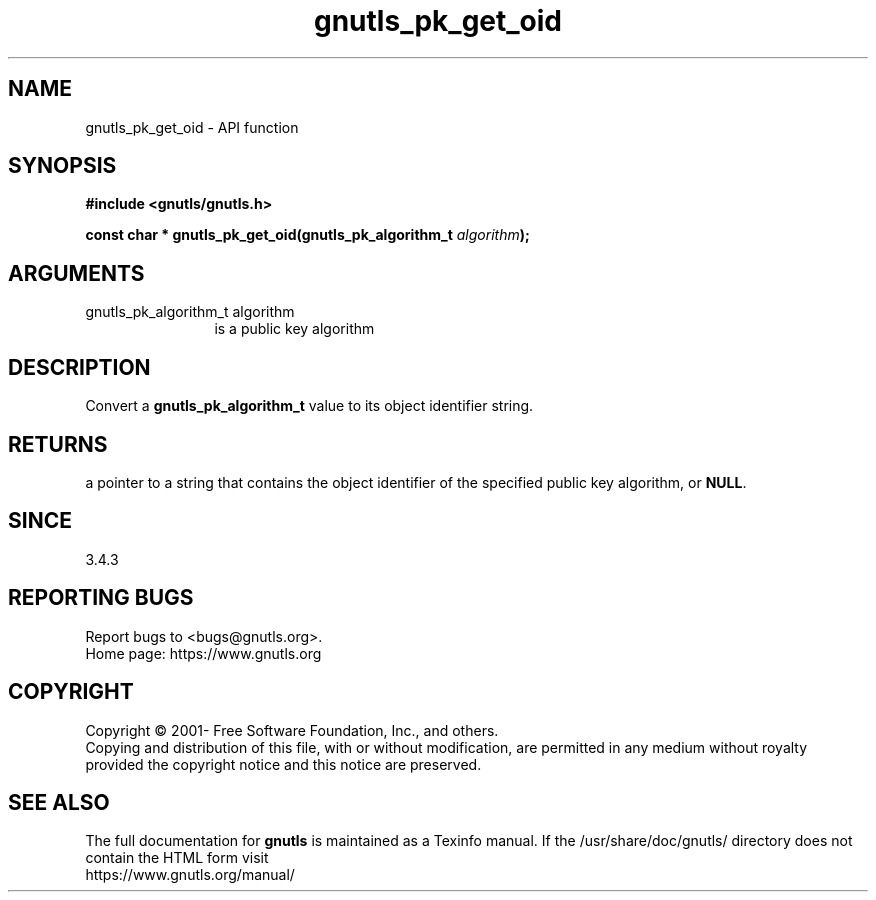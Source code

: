 .\" DO NOT MODIFY THIS FILE!  It was generated by gdoc.
.TH "gnutls_pk_get_oid" 3 "3.7.0" "gnutls" "gnutls"
.SH NAME
gnutls_pk_get_oid \- API function
.SH SYNOPSIS
.B #include <gnutls/gnutls.h>
.sp
.BI "const char * gnutls_pk_get_oid(gnutls_pk_algorithm_t " algorithm ");"
.SH ARGUMENTS
.IP "gnutls_pk_algorithm_t algorithm" 12
is a public key algorithm
.SH "DESCRIPTION"
Convert a \fBgnutls_pk_algorithm_t\fP value to its object identifier string.
.SH "RETURNS"
a pointer to a string that contains the object identifier of the
specified public key algorithm, or \fBNULL\fP.
.SH "SINCE"
3.4.3
.SH "REPORTING BUGS"
Report bugs to <bugs@gnutls.org>.
.br
Home page: https://www.gnutls.org

.SH COPYRIGHT
Copyright \(co 2001- Free Software Foundation, Inc., and others.
.br
Copying and distribution of this file, with or without modification,
are permitted in any medium without royalty provided the copyright
notice and this notice are preserved.
.SH "SEE ALSO"
The full documentation for
.B gnutls
is maintained as a Texinfo manual.
If the /usr/share/doc/gnutls/
directory does not contain the HTML form visit
.B
.IP https://www.gnutls.org/manual/
.PP
